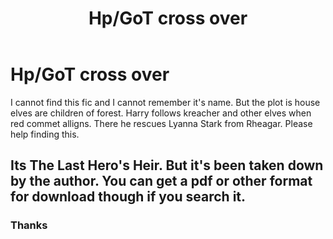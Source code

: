 #+TITLE: Hp/GoT cross over

* Hp/GoT cross over
:PROPERTIES:
:Author: 971412llb
:Score: 2
:DateUnix: 1600233468.0
:DateShort: 2020-Sep-16
:FlairText: What's That Fic?
:END:
I cannot find this fic and I cannot remember it's name. But the plot is house elves are children of forest. Harry follows kreacher and other elves when red commet alligns. There he rescues Lyanna Stark from Rheagar. Please help finding this.


** Its The Last Hero's Heir. But it's been taken down by the author. You can get a pdf or other format for download though if you search it.
:PROPERTIES:
:Author: thisissamstark
:Score: 3
:DateUnix: 1600239263.0
:DateShort: 2020-Sep-16
:END:

*** Thanks
:PROPERTIES:
:Author: 971412llb
:Score: 1
:DateUnix: 1600239439.0
:DateShort: 2020-Sep-16
:END:
